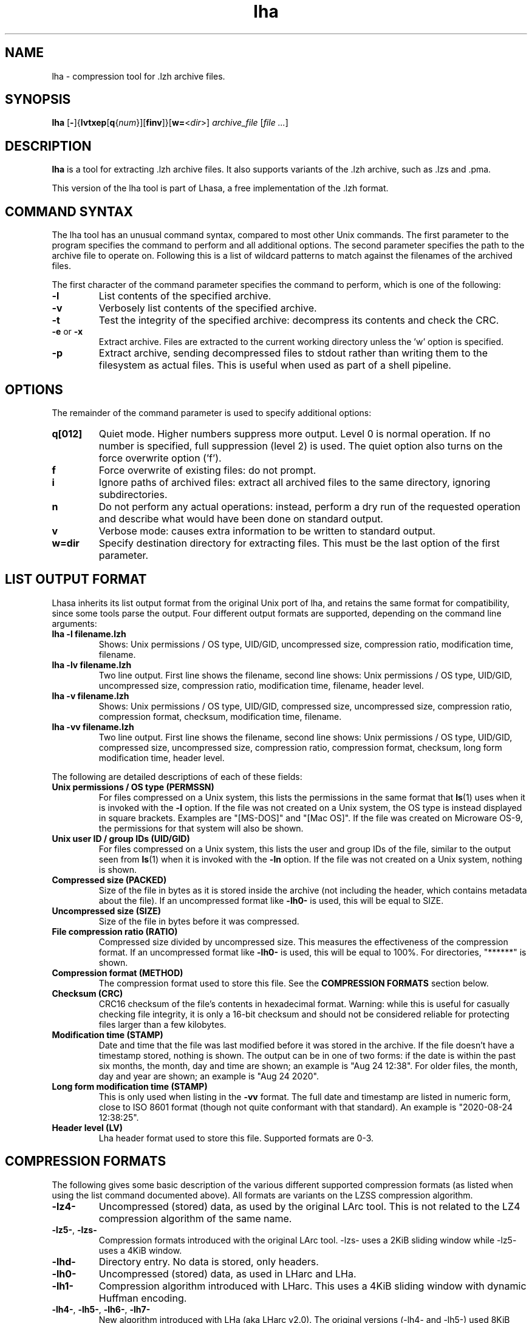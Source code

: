 .TH lha 1
.SH NAME
lha \- compression tool for .lzh archive files.
.SH SYNOPSIS
.B lha
.RB [ - ]{ lvtxep [ q { \f[I]num\f[] }][ finv ]}[ w= < \f[I]dir\f[] >]
.I archive_file
.RI [ "file ..." ]
.SH DESCRIPTION
.PP
.B lha
is a tool for extracting .lzh archive files. It also supports variants
of the .lzh archive, such as .lzs and .pma.
.PP
This version of the lha tool is part of Lhasa, a free implementation
of the .lzh format.
.PP
.SH COMMAND SYNTAX
The lha tool has an unusual command syntax, compared to most other
Unix commands. The first parameter to the program specifies the command
to perform and all additional options. The second parameter specifies
the path to the archive file to operate on. Following this is a list
of wildcard patterns to match against the filenames of the archived
files.
.PP
The first character of the command parameter specifies the command to
perform, which is one of the following:
.TP
\fB-l\fR
List contents of the specified archive.
.TP
\fB-v\fR
Verbosely list contents of the specified archive.
.TP
\fB-t\fR
Test the integrity of the specified archive: decompress its contents and
check the CRC.
.TP
\fB-e\fR or \fB-x\fR
Extract archive. Files are extracted to the current working directory
unless the 'w' option is specified.
.TP
\fB-p\fR
Extract archive, sending decompressed files to stdout rather than
writing them to the filesystem as actual files. This is useful when used
as part of a shell pipeline.
.PP
.SH OPTIONS
The remainder of the command parameter is used to specify additional
options:
.TP
\fBq[012]\fR
Quiet mode. Higher numbers suppress more output. Level 0 is normal
operation. If no number is specified, full suppression (level 2)
is used. The quiet option also turns on the force overwrite option
('f').
.TP
\fBf\fR
Force overwrite of existing files: do not prompt.
.TP
\fBi\fR
Ignore paths of archived files: extract all archived files to the
same directory, ignoring subdirectories.
.TP
\fBn\fR
Do not perform any actual operations: instead, perform a dry run of
the requested operation and describe what would have been done on
standard output.
.TP
\fBv\fR
Verbose mode: causes extra information to be written to standard
output.
.TP
\fBw=dir\fR
Specify destination directory for extracting files. This must be
the last option of the first parameter.
.SH LIST OUTPUT FORMAT
Lhasa inherits its list output format from the original Unix port of lha, and
retains the same format for compatibility, since some tools parse the output.
Four different output formats are supported, depending on the command line
arguments:
.TP
\fBlha -l filename.lzh\fR
Shows: Unix permissions / OS type, UID/GID, uncompressed size, compression
ratio, modification time, filename.
.TP
\fBlha -lv filename.lzh\fR
Two line output. First line shows the filename, second line shows: Unix
permissions / OS type, UID/GID, uncompressed size, compression ratio,
modification time, filename, header level.
.TP
\fBlha -v filename.lzh\fR
Shows: Unix permissions / OS type, UID/GID, compressed size, uncompressed size,
compression ratio, compression format, checksum, modification time, filename.
.TP
\fBlha -vv filename.lzh\fR
Two line output. First line shows the filename, second line shows: Unix
permissions / OS type, UID/GID, compressed size, uncompressed size, compression
ratio, compression format, checksum, long form modification time, header
level.
.PP
The following are detailed descriptions of each of these fields:
.TP
\fBUnix permissions / OS type (PERMSSN)\fR
For files compressed on a Unix system, this lists the permissions in the same
format that \fBls\fR(1) uses when it is invoked with the \fB-l\fR option. If
the file was not created on a Unix system, the OS type is instead displayed in
square brackets. Examples are "[MS-DOS]" and "[Mac OS]". If the file was
created on Microware OS-9, the permissions for that system will also be shown.
.TP
\fBUnix user ID / group IDs (UID/GID)\fR
For files compressed on a Unix system, this lists the user and group IDs of
the file, similar to the output seen from \fBls\fR(1) when it is invoked with
the \fB-ln\fR option. If the file was not created on a Unix system, nothing is
shown.
.TP
\fBCompressed size (PACKED)\fR
Size of the file in bytes as it is stored inside the archive (not including
the header, which contains metadata about the file). If an uncompressed format
like \fB-lh0-\fR is used, this will be equal to SIZE.
.TP
\fBUncompressed size (SIZE)\fR
Size of the file in bytes before it was compressed.
.TP
\fBFile compression ratio (RATIO)\fR
Compressed size divided by uncompressed size. This measures the effectiveness
of the compression format. If an uncompressed format like \fB-lh0-\fR is used,
this will be equal to 100%. For directories, "******" is shown.
.TP
\fBCompression format (METHOD)\fR
The compression format used to store this file. See the \fBCOMPRESSION
FORMATS\fR section below.
.TP
\fBChecksum (CRC)\fR
CRC16 checksum of the file's contents in hexadecimal format. Warning: while
this is useful for casually checking file integrity, it is only a 16-bit
checksum and should not be considered reliable for protecting files larger than
a few kilobytes.
.TP
\fBModification time (STAMP)\fR
Date and time that the file was last modified before it was stored in the
archive. If the file doesn't have a timestamp stored, nothing is shown.
The output can be in one of two forms: if the date is within the past six
months, the month, day and time are shown; an example is "Aug 24 12:38". For
older files, the month, day and year are shown; an example is "Aug 24 2020".
.TP
\fBLong form modification time (STAMP)\fR
This is only used when listing in the \fB-vv\fR format. The full date and
timestamp are listed in numeric form, close to ISO 8601 format (though not
quite conformant with that standard). An example is "2020-08-24 12:38:25".
.TP
\fBHeader level (LV)\fR
Lha header format used to store this file. Supported formats are 0-3.
.SH COMPRESSION FORMATS
The following gives some basic description of the various different supported
compression formats (as listed when using the list command documented above).
All formats are variants on the LZSS compression algorithm.
.TP
\fB\-lz4\-\fR
Uncompressed (stored) data, as used by the original LArc tool. This is not
related to the LZ4 compression algorithm of the same name.
.TP
\fB\-lz5\-\fR, \fB\-lzs\-\fR
Compression formats introduced with the original LArc tool.
\-lzs\- uses a 2KiB sliding window while \-lz5\- uses a 4KiB window.
.TP
\fB\-lhd\-\fR
Directory entry. No data is stored, only headers.
.TP
\fB\-lh0\-\fR
Uncompressed (stored) data, as used in LHarc and LHa.
.TP
\fB\-lh1\-\fR
Compression algorithm introduced with LHarc. This uses a 4KiB sliding window
with dynamic Huffman encoding.
.TP
\fB\-lh4\-\fR, \fB\-lh5\-\fR, \fB\-lh6\-\fR, \fB\-lh7\-\fR
New algorithm introduced with LHa (aka LHarc v2.0). The original versions
(\-lh4\- and \-lh5\-) used 8KiB and 16KiB sliding window sizes, respectively.
Later versions introduced new variants with larger window sizes: \-lh6\-
(64KiB) and \-lh7\- (128KiB).
.TP
\fB\-lhx\-\fR
Variant on the \-lh4\- format listed above introduced by UNLHA32.dll that
extends the window size to 1MiB.
.TP
\fB\-lk7\-\fR
Variant on the \-lh4\- format listed above that was introduced by the LHark
tool (a fork of LHa). This is actually named \-lh7\- within the archive files,
but Lhasa renames it internally to avoid clashing with the other algorithm of
the same name. Uses a 128KiB sliding window, with some minor improvement to the
algorithm.
.TP
\fB\-pm0\-\fR
Uncompressed (stored) data, as used by the PMarc tool.
.TP
\fB\-pm1\-\fR
Algorithm used by version 1 of the PMarc tool.
.TP
\fB\-pm2\-\fR
Algorithm used by version 2 of the PMarc tool.
.PP
.SH UNSUPPORTED FORMATS
The following formats are \fBnot\fR currently supported by Lhasa (but possibly
will be in the future):
.TP
\fB\-lh2\-\fR, \fB\-lh3\-\fR
These formats can be decompressed by LHa v2.0 but the tool could not actually
generate archives with these formats; they appear to have only been supported
in beta versions before the v2.0 release. As a result, few if any examples
exist in the wild.
.TP
\fB\-lh8\-\fR, \fB\-lh9\-\fR, \fB\-lha\-\fR, \fB\-lhb\-\fR, \fB\-lhc\-\fR, \fB\-lhe\-\fR
Extensions of the \-lh4\- format to even larger window sizes.
.TP
\fB\-pc1\-\fR
Format generated by the PopCom! compression utility for CP/M.
.PP
If you encounter examples of these in the wild, please get in touch.
.SH EXAMPLES
Here are some examples for how to invoke the program:
.TP
lha -v foobar.lzs
List the contents of the file \fBfoobar.lzs\fR (producing verbose output).
.TP
lha -xf foobar.exe
Extract the contents of a self-extracting archive file named \fBfoobar.exe\fR
to the current directory, overwriting existing files with the same names if
they exist.
.TP
lha -xqw=/tmp foobar.lzh
Extract the contents of \fBfoobar.lzh\fR to \fB/tmp\fR, overwriting any
existing files found there, and suppressing normal output (similar to
how other Unix tools such as \fBcp\fR(1) or \fBtar\fR(1) act silently
by default).
.SH WWW
.UR https://lhasa.soulsphere.org/
https://lhasa.soulsphere.org/
.UE
.SH BUG REPORTS
Bugs can be reported to the GitHub issue tracker:
.UR https://github.com/fragglet/lhasa
https://github.com/fragglet/lhasa
.UE
.SH SEE ALSO
\fBunzip\fR(1), \fBtar\fR(1), \fBgzip\fR(1), \fBbzip2\fR(1),
\fBxz\fR(1), \fBlzip\fR(1)
.SH HISTORY
The .lzh format originated with Kazuhiko Miki's MS\-DOS archive tool,
LArc, using the LZSS algorithm developed by Haruhiko Okumura, and
the .lzs filename extension. The container format was reused for
LHarc, by Haruyasu Yoshizaki (Yoshi), which used a new algorithm
named LZHUF and the .lzh extension. In later versions, LHarc was
renamed to LHA and extended with more effective compression algorithms.
.PP
Versions of the LHA tool were later ported to various different
operating systems, including the Amiga, Atari, MacOS, OS/2 and Unix.
A tool for MSX\-DOS named PMarc reused the container format with a new
compression algorithm (.pma extension).
.PP
The Unix version of the tool was developed by Masaru Oki, Nobutaka
Watazaki and Tsugio Okamoto, but was released under a software
license that does not conform to the Free Software or Open Source
Definitions. Lhasa was developed as a drop\-in replacement that is
Free Software and Open Source.
.SH BUGS
The current version does not allow the creation of new archive files.
.PP
Some obscure compression algorithms are not currently supported (see the
UNSUPPORTED FORMATS section above).
.PP
The tool does not currently do text format conversion for non-ASCII
filenames when listing the contents of archives. Non-ASCII characters
are replaced by a question mark.
.SH AUTHOR
Lhasa was written and is maintained by
.MT fraggle@gmail.com
Simon Howard
.ME .
.SH COPYRIGHT
Copyright \(co 2011-2023 Simon Howard.
.PP
Permission to use, copy, modify, and/or distribute this software
for any purpose with or without fee is hereby granted, provided
that the above copyright notice and this permission notice appear
in all copies.
.PP
THE SOFTWARE IS PROVIDED "AS IS" AND THE AUTHOR DISCLAIMS ALL
WARRANTIES WITH REGARD TO THIS SOFTWARE INCLUDING ALL IMPLIED
WARRANTIES OF MERCHANTABILITY AND FITNESS. IN NO EVENT SHALL THE
AUTHOR BE LIABLE FOR ANY SPECIAL, DIRECT, INDIRECT, OR
CONSEQUENTIAL DAMAGES OR ANY DAMAGES WHATSOEVER RESULTING FROM
LOSS OF USE, DATA OR PROFITS, WHETHER IN AN ACTION OF CONTRACT,
NEGLIGENCE OR OTHER TORTIOUS ACTION, ARISING OUT OF OR IN
CONNECTION WITH THE USE OR PERFORMANCE OF THIS SOFTWARE.
